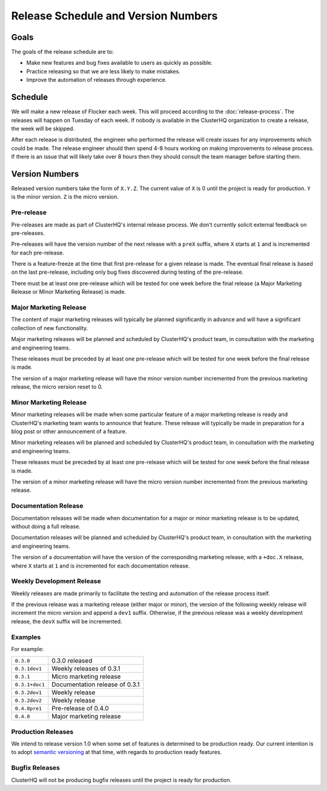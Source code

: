 Release Schedule and Version Numbers
====================================

Goals
-----

The goals of the release schedule are to:

* Make new features and bug fixes available to users as quickly as possible.
* Practice releasing so that we are less likely to make mistakes.
* Improve the automation of releases through experience.

Schedule
--------

We will make a new release of Flocker each week.
This will proceed according to the :doc:`release-process`.
The releases will happen on Tuesday of each week.
If nobody is available in the ClusterHQ organization to create a release, the week will be skipped.

After each release is distributed, the engineer who performed the release will create issues for any improvements which could be made.
The release engineer should then spend 4-8 hours working on making improvements to release process.
If there is an issue that will likely take over 8 hours then they should consult the team manager before starting them.

.. _version-numbers:

Version Numbers
---------------

Released version numbers take the form of ``X.Y.Z``.
The current value of ``X`` is 0 until the project is ready for production.
``Y`` is the minor version.
``Z`` is the micro version.

Pre-release
^^^^^^^^^^^
Pre-releases are made as part of ClusterHQ's internal release process.
We don't currently solicit external feedback on pre-releases.

Pre-releases will have the version number of the next release with a ``preX`` suffix, where ``X`` starts at ``1`` and is incremented for each pre-release.

There is a feature-freeze at the time that first pre-release for a given release is made.
The eventual final release is based on the last pre-release, including only bug fixes discovered during testing of the pre-release.

There must be at least one pre-release which will be tested for one week before the final release (a Major Marketing Release or Minor Marketing Release) is made.

Major Marketing Release
^^^^^^^^^^^^^^^^^^^^^^^
The content of major marketing releases will typically be planned significantly in advance
and will have a significant collection of new functionality.

Major marketing releases will be planned and scheduled by ClusterHQ's product team, in consultation with the marketing and engineering teams.

These releases must be preceded by at least one pre-release which will be tested for one week before the final release is made.

The version of a major marketing release will have the minor version number incremented from the previous marketing release, the micro version reset to 0.

Minor Marketing Release
^^^^^^^^^^^^^^^^^^^^^^^
Minor marketing releases will be made when some particular feature of a major marketing release is ready
and ClusterHQ's marketing team wants to announce that feature.
These release will typically be made in preparation for a blog post or other announcement of a feature.

Minor marketing releases will be planned and scheduled by ClusterHQ's product team, in consultation with the marketing and engineering teams.

These releases must be preceded by at least one pre-release which will be tested for one week before the final release is made.

The version of a minor marketing release will have the micro version number incremented from the previous marketing release.

Documentation Release
^^^^^^^^^^^^^^^^^^^^^
Documentation releases will be made when documentation for a major or minor marketing release is to be updated, without doing a full release.

Documentation releases will be planned and scheduled by ClusterHQ's product team, in consultation with the marketing and engineering teams.

The version of a documentation will have the version of the corresponding marketing release, with a ``+doc.X`` release, where ``X`` starts at ``1`` and is incremented for each documentation release.


Weekly Development Release
^^^^^^^^^^^^^^^^^^^^^^^^^^
Weekly releases are made primarily to facilitate the testing and automation of the release process itself.

If the previous release was a marketing release (either major or minor), the version of the following weekly release will increment the micro version
and append a ``dev1`` suffix.
Otherwise, if the previous release was a weekly development release, the ``devX`` suffix will be incremented.

Examples
^^^^^^^^

For example:

+----------------+-------------------------------------------------+
| ``0.3.0``      | 0.3.0 released                                  |
+----------------+-------------------------------------------------+
| ``0.3.1dev1``  | Weekly releases of 0.3.1                        |
+----------------+-------------------------------------------------+
| ``0.3.1``      | Micro marketing release                         |
+----------------+-------------------------------------------------+
| ``0.3.1+doc1`` | Documentation release of 0.3.1                  |
+----------------+-------------------------------------------------+
| ``0.3.2dev1``  | Weekly release                                  |
+----------------+-------------------------------------------------+
| ``0.3.2dev2``  | Weekly release                                  |
+----------------+-------------------------------------------------+
| ``0.4.0pre1``  | Pre-release of 0.4.0                            |
+----------------+-------------------------------------------------+
| ``0.4.0``      | Major marketing release                         |
+----------------+-------------------------------------------------+

Production Releases
^^^^^^^^^^^^^^^^^^^

We intend to release version 1.0 when some set of features is determined to be production ready.
Our current intention is to adopt `semantic versioning`_ at that time, with regards to production ready features.

.. _`semantic versioning`: http://semver.org/


.. _`bugfix-releases`:

Bugfix Releases
^^^^^^^^^^^^^^^

ClusterHQ will not be producing bugfix releases until the project is ready for production.
